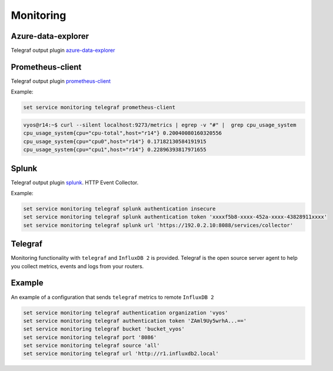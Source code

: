 Monitoring
----------

Azure-data-explorer
===================
Telegraf output plugin azure-data-explorer_

.. cfgcmd:: set service monitoring telegraf azure-data-explorer authentication client-id <client-id>

   Authentication application client-id.

.. cfgcmd:: set service monitoring telegraf azure-data-explorer authentication client-secret <client-secret>

   Authentication application client-secret.

.. cfgcmd:: set service monitoring telegraf azure-data-explorer authentication tenant-id <tenant-id>

   Authentication application tenant-id

.. cfgcmd:: set service monitoring telegraf azure-data-explorer database <name>

   Remote database name.

.. cfgcmd:: set service monitoring telegraf azure-data-explorer group-metrics <single-table | table-per-metric>

   Type of metrics grouping when push to Azure Data Explorer. The default is
   ``table-per-metric``.

.. cfgcmd:: set service monitoring telegraf azure-data-explorer table <name>

   Name of the single table Only if set group-metrics single-table.

.. cfgcmd:: set service monitoring telegraf azure-data-explorer url <url>

   Remote URL.

Prometheus-client
=================
Telegraf output plugin prometheus-client_

.. cfgcmd:: set service monitoring telegraf prometheus-client

   Output plugin Prometheus client

.. cfgcmd:: set service monitoring telegraf prometheus-client allow-from <prefix>

   Networks allowed to query this server

.. cfgcmd:: set service monitoring telegraf prometheus-client authentication username <username>

   HTTP basic authentication username

.. cfgcmd:: set service monitoring telegraf prometheus-client authentication password <password>

   HTTP basic authentication username

.. cfgcmd:: set service monitoring telegraf prometheus-client listen-address <address>

   Local IP addresses to listen on

.. cfgcmd:: set service monitoring telegraf prometheus-client metric-version <1 | 2>

   Metris version, the default is ``2``

.. cfgcmd:: set service monitoring telegraf prometheus-client port <port>

   Port number used by connection, default is ``9273``

Example:

.. code-block:: none

  set service monitoring telegraf prometheus-client

.. code-block:: none

  vyos@r14:~$ curl --silent localhost:9273/metrics | egrep -v "#" |  grep cpu_usage_system
  cpu_usage_system{cpu="cpu-total",host="r14"} 0.20040080160320556
  cpu_usage_system{cpu="cpu0",host="r14"} 0.17182130584191915
  cpu_usage_system{cpu="cpu1",host="r14"} 0.22896393817971655

Splunk
======
Telegraf output plugin splunk_. HTTP Event Collector.

.. cfgcmd:: set service monitoring telegraf splunk authentication insecure

   Use TLS but skip host validation

.. cfgcmd:: set service monitoring telegraf splunk authentication token <token>

   Authorization token

.. cfgcmd:: set service monitoring telegraf splunk authentication url <url>

   Remote URL to Splunk collector

Example:

.. code-block:: none

  set service monitoring telegraf splunk authentication insecure
  set service monitoring telegraf splunk authentication token 'xxxxf5b8-xxxx-452a-xxxx-43828911xxxx'
  set service monitoring telegraf splunk url 'https://192.0.2.10:8088/services/collector'

Telegraf
========
Monitoring functionality with ``telegraf`` and ``InfluxDB 2`` is provided.
Telegraf is the open source server agent to help you collect metrics, events
and logs from your routers.

.. cfgcmd:: set service monitoring telegraf authentication organization <organization>

   Authentication organization name

.. cfgcmd:: set service monitoring telegraf authentication token <token>

   Authentication token

.. cfgcmd:: set service monitoring telegraf bucket <bucket>

   Remote ``InfluxDB`` bucket name

.. cfgcmd:: set service monitoring port <port>

   Remote port

.. cfgcmd:: set service monitoring telegraf url <url>

   Remote URL


Example
=======

An example of a configuration that sends ``telegraf`` metrics to remote
``InfluxDB 2``

.. code-block:: none

  set service monitoring telegraf authentication organization 'vyos'
  set service monitoring telegraf authentication token 'ZAml9Uy5wrhA...=='
  set service monitoring telegraf bucket 'bucket_vyos'
  set service monitoring telegraf port '8086'
  set service monitoring telegraf source 'all'
  set service monitoring telegraf url 'http://r1.influxdb2.local'

.. _azure-data-explorer: https://github.com/influxdata/telegraf/tree/master/plugins/outputs/azure_data_explorer
.. _prometheus-client: https://github.com/influxdata/telegraf/tree/master/plugins/outputs/prometheus_client
.. _splunk: https://www.splunk.com/en_us/blog/it/splunk-metrics-via-telegraf.html
